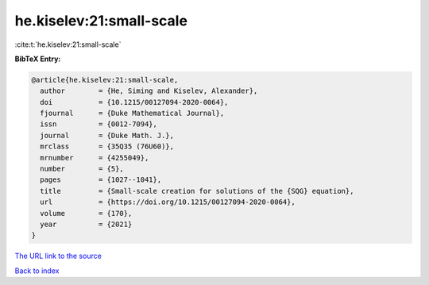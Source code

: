 he.kiselev:21:small-scale
=========================

:cite:t:`he.kiselev:21:small-scale`

**BibTeX Entry:**

.. code-block:: bibtex

   @article{he.kiselev:21:small-scale,
     author        = {He, Siming and Kiselev, Alexander},
     doi           = {10.1215/00127094-2020-0064},
     fjournal      = {Duke Mathematical Journal},
     issn          = {0012-7094},
     journal       = {Duke Math. J.},
     mrclass       = {35Q35 (76U60)},
     mrnumber      = {4255049},
     number        = {5},
     pages         = {1027--1041},
     title         = {Small-scale creation for solutions of the {SQG} equation},
     url           = {https://doi.org/10.1215/00127094-2020-0064},
     volume        = {170},
     year          = {2021}
   }

`The URL link to the source <https://doi.org/10.1215/00127094-2020-0064>`__


`Back to index <../By-Cite-Keys.html>`__

